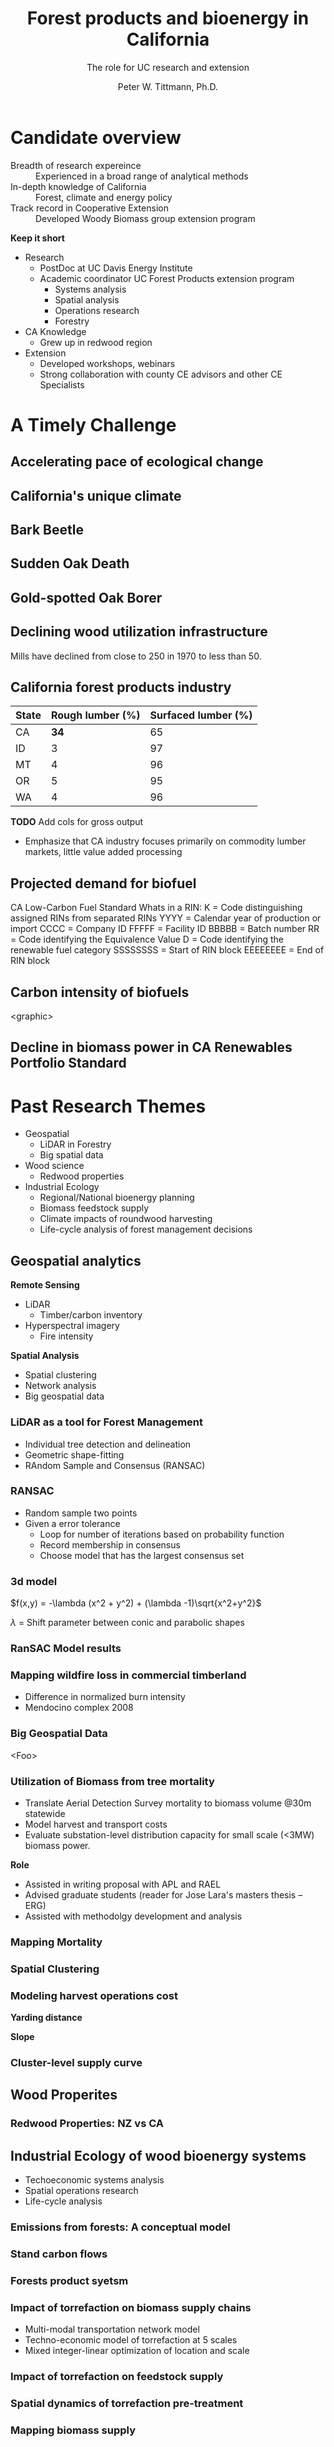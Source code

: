 #+TITLE: Forest products and bioenergy in California
#+AUTHOR: The role for UC research and  extension
#+DATE: Peter W. Tittmann, Ph.D.
#+OPTIONS: html-link-use-abs-url:nil html-postamble:auto
#+OPTIONS: html-preamble:t html-scripts:t html-style:t
#+OPTIONS: html5-fancy:nil tex:t timestamp:nil
#+HTML_DOCTYPE: xhtml-strict
#+HTML_CONTAINER: div
#+DESCRIPTION:
#+KEYWORDS:
#+HTML_LINK_HOME:
#+HTML_LINK_UP:
#+HTML_MATHJAX:
#+HTML_HEAD:
#+HTML_HEAD_EXTRA:
#+SUBTITLE:
#+INFOJS_OPT:
#+CREATOR: <a href="http://www.gnu.org/software/emacs/">Emacs</a> 24.4.1 (<a href="http://orgmode.org">Org</a> mode 9.0.5)
#+LATEX_HEADER:
#+OPTIONS: author:t date:t email:nil
#+OPTIONS: num:nil
#+OPTIONS: toc:1
#+REVEAL_EXTRA_CSS: extra.css
#+REVEAL_SLIDE_HEADER: Peter Tittmann
#+REVEAL_SLIDE_FOOTER: CE Specialist in Bioenrgy and Wood Products
#+REVEAL_PLUGINS: (notes)


* Candidate overview
+ Breadth of research expereince :: Experienced in a broad range of analytical methods
+ In-depth knowledge of California :: Forest, climate and energy policy
+ Track record in Cooperative Extension :: Developed Woody Biomass group extension program
#+BEGIN_NOTES
*Keep it short*
+ Research
  + PostDoc at UC Davis Energy Institute
  + Academic coordinator UC Forest Products extension program
    + Systems analysis
    + Spatial analysis
    + Operations research
    + Forestry
+ CA Knowledge
  + Grew up in redwood region
+ Extension
  + Developed workshops, webinars
  + Strong collaboration with county CE advisors and other CE Specialists
#+END_NOTES

* A Timely Challenge
** Accelerating pace of ecological change
#+ATTR_HTML: :width 80% :height 80%
[[file:images/co2_800k.png]]
 
** California's unique climate
#+ATTR_HTML: :height 50%
[[./images/dettinger.png]]
** Bark Beetle
[[./images/ca_deadtrees.jpeg]]
** Sudden Oak Death
[[file:images/sod_bigsur.jpg]]
** Gold-spotted Oak Borer
[[file:images/gsob.jpg]]
** Declining wood utilization infrastructure
[[./images/biomass_flows.png]]
#+BEGIN_NOTES
Mills have declined from close to 250 in 1970 to less than 50.
#+END_NOTES
** California forest products industry
 #+ATTR_HTML: :width 100%
 | State | Rough lumber (%) | Surfaced lumber (%) |
 |-------+------------------+---------------------|
 | CA    |           **34** |                  65 |
 | ID    |                3 |                  97 |
 | MT    |                4 |                  96 |
 | OR    |                5 |                  95 |
 | WA    |                4 |                  96 |

 #+REVEAL_HTML: <font size="2">Source: 1. Western Wood Products Association. 2013 Statistical Yearbook of the Western Wood Products Association. Portland: Western Wood Products Association, 2013.</font>
 #+BEGIN_NOTES
*TODO* Add cols for gross output
+ Emphasize that CA industry focuses primarily on commodity lumber markets, little value added processing
 #+END_NOTES
** Projected demand for biofuel 
[[./images/rin_demand.png]]
#+BEGIN_NOTES
CA Low-Carbon Fuel Standard
Whats in a RIN:
K = Code distinguishing assigned RINs from separated RINs
YYYY = Calendar year of production or import
CCCC = Company ID
FFFFF = Facility ID
BBBBB = Batch number
RR = Code identifying the Equivalence Value
D = Code identifying the renewable fuel category
SSSSSSSS = Start of RIN block
EEEEEEEE = End of RIN block
#+END_NOTES

** Carbon intensity of biofuels
<graphic>
** Decline in biomass power in CA Renewables Portfolio Standard
#+ATTR_HTML: :height 70%
[[./images/solar_bio.jpg]]
* Past Research Themes
+ Geospatial
  + LiDAR in Forestry
  + Big spatial data
+ Wood science
  + Redwood properties
+ Industrial Ecology
  + Regional/National bioenergy planning
  + Biomass feedstock supply
  + Climate impacts of roundwood harvesting
  + Life-cycle analysis of forest management decisions

** Geospatial analytics
#+REVEAL_HTML: <div class="column" style="float:left; width: 50%">
*Remote Sensing*
+ LiDAR
  + Timber/carbon inventory
+ Hyperspectral imagery
  + Fire intensity
#+REVEAL_HTML: </div>

#+REVEAL_HTML: <div class="column" style="float:right; width: 50%">
*Spatial Analysis*
+ Spatial clustering
+ Network analysis
+ Big geospatial data
 
#+REVEAL_HTML: </div>
*** LiDAR as a tool for Forest Management
 + Individual tree detection and delineation
 + Geometric shape-fitting
 + RAndom Sample and Consensus (RANSAC)

 #+REVEAL_HTML: <br><p><small>1. Tittmann P, Shafii S, Hartsough B, Hamman B. Tree detection, delineation, and measurement from LiDAR point clouds using RANSAC. In: Hirata Y et al., editor. Proceedings of Eleventh International Conference on LiDAR Applications for Assessing Forest Ecosystems (SilviLaser 2011) [Internet]. Hobart; 2011.</p></small>

*** RANSAC
[[./images/ransac.gif]]
#+BEGIN_NOTES
+ Random sample two points
+ Given a error tolerance
  + Loop for number of iterations based on probability function
  + Record membership in consensus 
  + Choose model that has the largest consensus set 
#+END_NOTES

*** 3d model
#+REVEAL_HTML: <div class="column" style="float:left; width: 50%">
$f(x,y) = -\lambda (x^2 + y^2) + (\lambda -1)\sqrt{x^2+y^2}$

$\lambda$ = Shift parameter between conic and parabolic shapes
#+REVEAL_HTML: </div>

#+REVEAL_HTML: <div class="column" style="float:right; width: 50%">
#+ATTR_HTML: :width 50% :height 50%
#+REVEAL_HTML: <br><br>
[[./images/convex.png]]
*** RanSAC Model results
[[./images/lidar_results.png]]

*** Mapping wildfire loss in commercial timberland
#+ATTR_HTML: :width 40%
[[./images/westport.jpg]]
#+BEGIN_NOTES
+ Difference in normalized burn intensity
+ Mendocino complex 2008
#+END_NOTES
*** Big Geospatial Data
<Foo>
*** Utilization of Biomass from tree mortality
 #+REVEAL_HTML: <p><small><b>Collaborators:</b> Carmen Tubbesing (Ph.D. Candidate ESPM), Eng. Jose Lara (Ph.D. Candidate Energy and Resources)<br /><b>Funded by:</b> California Energy Commission</small></p>
 + Translate Aerial Detection Survey mortality to biomass volume @30m statewide
 + Model harvest and transport costs
 + Evaluate substation-level distribution capacity for small scale (<3MW) biomass power.
 #+BEGIN_NOTES
 *Role*
 + Assisted in writing proposal with APL and RAEL
 + Advised graduate students (reader for Jose Lara's masters thesis -- ERG)
 + Assisted with methodolgy development and analysis
 #+END_NOTES
*** Mapping Mortality
#+REVEAL_HTML: <div class="column" style="float:left; width: 50%">
 #+ATTR_HTML: :height 40%
 [[./images/carmen_map.jpg]]

#+REVEAL_HTML: </div>

#+REVEAL_HTML: <div class="column" style="float:right; width: 50%">
 #+ATTR_HTML: :height 40%
 [[./images/statewide_BM.jpg]] 

#+REVEAL_HTML: </div>

*** Spatial Clustering
#+REVEAL_HTML: <div class="column" style="float:left; width: 50%">
[[./images/figures/conceptual_1.png]]
#+REVEAL_HTML: </div>

#+REVEAL_HTML: <div class="column" style="float:right; width: 50%">
[[./images/figures/map2.png]]
 
#+REVEAL_HTML: </div>

*** Modeling harvest operations cost
#+REVEAL_HTML: <div class="column" style="float:left; width: 50%">
*Yarding distance*
#+REVEAL_HTML:<br>
#+ATTR_HTML: :width = 100%
[[./images/figures/dist_sum.png]]
#+REVEAL_HTML: </div>

#+REVEAL_HTML: <div class="column" style="float:right; width: 50%">
*Slope*
#+REVEAL_HTML: <br>
#+ATTR_HTML: :width = 100%
[[./images/figures/slope_sum.png]]
 
#+REVEAL_HTML: </div>

*** Cluster-level supply curve
#+ATTR_HTML: :width = 100%
[[./images/figures/supply_cluster.png]]
** Wood Properites

*** Redwood Properties: NZ vs CA
 #+REVEAL_HTML: <p><small>Calculate Modulus of Elasticity (MOE) and modulus of Rupture (MOR) for redwood samples from New Zealand and California</small></p>
 #+ATTR_HTML: :height 75%
 [[./images/baldwin.png]]

** Industrial Ecology of wood bioenergy systems
+ Techoeconomic systems analysis
+ Spatial operations research
+ Life-cycle analysis
*** Emissions from forests: A conceptual model
#+REVEAL_HTML: <div class="column" style="float:left; width: 50%">
#+REVEAL_HTML: <p><small>Tittmann, P., & Yeh, S. (2013). A Framework for Assessing the Lifecycle Greenhouse Gas Benefits of Forest Bioenergy and Biofuel in an Era of Forest Carbon Management. Journal of Sustainable Forestry, 32(1–2), 108–129</p></small>
#+REVEAL_HTML: </div>

#+REVEAL_HTML: <div class="column" style="float:right; width: 50%">
#+ATTR_HTML: :width 95%
[[./images/risk_matrix.png]] 
#+REVEAL_HTML: </div>
*** Stand carbon flows
#+ATTR_HTML: :width 95%
[[./images/forest_system.png]] 
*** Forests product syetsm
#+ATTR_HTML: :width 95%
[[./images/product_lca.png]] 

*** Impact of torrefaction on biomass supply chains
 + Multi-modal transportation network model
 + Techno-economic model of torrefaction at 5 scales
 + Mixed integer-linear optimization of location and scale 

 #+REVEAL_HTML: <br><p><small>Li Y, Tittmann P, Parker N, Jenkins B. Economic impact of combined torrefaction and pelletization processes on forestry biomass supply. GCB Bioenergy [Internet]. 2016 Jul [cited 2016 Aug 11]; Available from: http://doi.wiley.com/10.1111/gcbb.12375</small></p>

*** Impact of torrefaction on feedstock supply
    [[./images/tor_supply.png]]
*** Spatial dynamics of torrefaction pre-treatment
#+ATTR_HTML: :width 50% :height 50%
[[./images/tor_map.png]]
*** Mapping biomass supply
 #+REVEAL_HTML: <div class="column" style="float:left; width: 50%">
 #+REVEAL_HTML: <br><p><small>Jenkins, B. M., Williams, R., Parker, N., Tittmann, P., Hart, Q., Gildart, M., Dempster, P. (2009). Sustainable use of California biomass resources can help meet state and national bioenergy targets. California Agriculture, 63(4), 168–177. </p></small>
 #+REVEAL_HTML: </div>

 #+REVEAL_HTML: <div class="column" style="float:right; width: 50%">
 #+ATTR_HTML: :width 80%
 [[./images/biomass_map.jpg]]
 
 #+REVEAL_HTML: </div>

*** Spatail/Technoeconomic Bioenergy Modeling
 #+ATTR_HTML: :width 100%
 [[./images/modeling_overview.png]]
*** Western US
#+ATTR_HTML: :width 80%
[[./images/wga_results_forslide.png]]
*** California
#+ATTR_HTML: :width 80%
[[./images/ca_wga_mapsupply.png]]
*** Biofuel vs. biopower in CA
#+ATTR_HTML: :height 75%
[[./images/fuel_competition.png]]

*** Climate impacts of roundwood harvesting
  #+REVEAL_HTML: <div class="column" style="float:left; width: 40%">
  #+REVEAL_HTML: <p><small>
  *Research Goals*
  + Estimate Short-Lived Climate Pollutant emissions from pile burning
  + Estimate GHG emiddions from roundwood harvest in California *inclusive of* displacement of alternative building materials. 
  #+REVEAL_HTML: </p></small></div>

  #+REVEAL_HTML: <div class="column" style="float:right; width: 60%">
   #+ATTR_HTML: :width 100%
  [[./images/wood_fates_rs.png]]
  #+REVEAL_HTML: </div>
  #+BEGIN_NOTES
  + Wildfire is the single largest source of SLCP GWP emissions
  + CARB SLCP Strategy
  + Provides a meaningfull basis from whihc to compare lifecycle emssions from biomass power generation using logging residuals to alternative fates
  #+END_NOTES

*** Analysis Framework
  #+ATTR_HTML: :width 90%
 [[./images/flow_chart.png]]

*** Key Findings

 + Different estimates of SLCP emissions from different sources (CARB vs. BOE)
 + Roundwood harvest likely results in a *net emissions reduction* compared to no harvest assuming sustained yield forestry and no land conversion.
 + Critical need for imporved data and monitoring:
   + Emissions :: Black and brown carbon emissions from pile, prescribed and wildfire
   + Displacement :: Need better understanding of wood and energy use in residential/commecial construction specific to California.

*** Different estimates
 Divergence between BOE and CARB based estimates
+ Air Resources Board :: Criteria Pollutant Emissions Inventory
  + *2.5 MMT CO2e*
+ Board of Equalization :: Historical harvest data from timber tax records
  + *0.57 MMTCO2e*
#+BEGIN_NOTES
+ CARB estimate includes emissions from pile burning not associated with commercial timber harvest
#+END_NOTES
*** Emissions reduction
 - Wood harvested in California in 2012 resulted in avoided emissions of
   *2.29 MMTCO2e*

 - Timber harvest producing roundwood including emissions from pile burning of logging residuals results in a net emissions reduction of *1.93 MMTCO2e*

*** Historical emissions reductions from harvest
 #+ATTR_HTML: :height 80%
 [[./images/ann_hh_em_reduc.png]]

* Extension Experience
+ *Technology Transfer*
  + Web/mobile decision support applications.
  + Direct technical assistance
+ *Public Education and Outreach*
  + Targeted industry outreach
  + Public workshops and conferences
  + Extension publications
+ *Policy Engagement*
  + Synthesis and and interpretation of research findings for policy initiatives

** Technology transfer
A few examples..
*** ~pymiata~: Forestry equipment cost calculator
[[./images/miyata.png]]

*** ~pymiyata~ Example
#+ATTR_HTML: :width 100% 
| Manufacturer               | Model              | Initial investment ($) | Salvage Value($) | Economic Life (years) | Scheduled Operating Time (hrs/year) | Productive Time (hrs/year) | Utilization Rate | Use Cost ($/PMH) |
|----------------------------+--------------------+------------------------+------------------+-----------------------+-------------------------------------+----------------------------+------------------+------------------|
| Fecon                      | FTX128             |                 200000 |            40000 |                     5 |                                1872 |                    1215.36 |      0.649230769 |        74.318588 |
| Kaiser                     | S2-2               |                 374000 |            74800 |                     5 |                                1872 |                    1215.36 |      0.649230769 |      115.7630803 |
| FAE - Prime Tech           | PT-175             |                 255000 |            51000 |                   7.5 |                                1872 |                    1215.36 |      0.649230769 |      76.47029789 |
| Takeuchi                   | TL12CRH            |                 118056 |          23611.2 |                     8 |                                1872 |                       1248 |      0.666666667 |         44.96581 |
| Caterpillar                | 299D XHP           |                 144200 |            30000 |                     5 |                                1872 |                    1215.36 |      0.649230769 |       59.3833117 |
| Takeuchi                   | TB290CL            |                 137949 |          27589.8 |                     8 |                                1872 |                    1215.36 |      0.649230769 |      44.51276035 |
| John Deere/Fecon           | JD210 with BH80EXC |                 270000 |            54000 |                    20 |                                1872 |                       1560 |      0.833333333 |      60.50512261 |
| 2000 Timbco Feller Buncher | 425D               |                 505000 |           101000 |                    10 |                                1872 |                       1755 |           0.9375 |      101.0949626 |

*** Advanced Hardwood Biofuels Northwest
+ Decision support for biorefinery siting
  + Transportation routing
  + Poplar growth model
    + Soils
    + Climate
  + Biorefienery cost model (Jet Fuel, Ascetic Acid)
  + Detailed farm budgets
  + Crop switching
#+BEGIN_NOTES
+ Select Eureka
+ 40 km
+ Jet Fuel
+ Select geometry
#+END_NOTES
[[http://ahb-dst.org/#map][AHB Decision Support Tool]]

*** Project Technical Assistance
#+REVEAL_HTML: <div class="column" style="float:left; width: 50%">
*Camptonville Community Partnership*
#+REVEAL_HTML:<hr><small>
+ 3 MW combined heat and power
+ Assisted with successful grant proposal assistance
+ Assisted with technology due diligence
#+ATTR_HTML: :height 30%
[[./images/ccp_logo.gif]]

#+REVEAL_HTML: </small></div>

#+REVEAL_HTML: <div class="column" style="float:right; width: 50%">
*IHI Power: Rio Bravo Rocklin*
#+REVEAL_HTML:<hr><small>
+ 25 MW Biomass Power plant
+ Proposal to compare urban and forest feedstock impact on O&M costs
[[./images/plant_rocklin.jpg]]
#+REVEAL_HTML: </small></div>

*** Statewide Assistance

#+REVEAL_HTML: <div class="column" style="float:left; width: 50%">
*Statewide Wood Energy Team*
#+REVEAL_HTML:<hr><small>
+ Assisted writing successful proposal to establish wood energy team in California
+ Reviewed applications for pre-feasibility grants
+ Provided technical assistance to grantees
#+ATTR_HTML: :width 10%
[[./images/swet_web.png]]
#+REVEAL_HTML: </small></div>

#+REVEAL_HTML: <div class="column" style="float:right; width: 50%">
*California wood business opportunities analysis*
#+REVEAL_HTML:<hr><small>
+ Steering committee member
+ USFS R5 -- Funded Project
[[./images/cabiowm.png]]
#+REVEAL_HTML: </small></div>

*** California Biomass Working Group
+ Sub-committee Chair (2015) Policy and Existing Infrastructure
+ Worked closely with utilities and power producers
** Public Education and Outreach

*** Biomass power and forest products industry

#+REVEAL_HTML: <div class="column" style="float:left; width: 50%">
#+ATTR_HTML: :width 100%
[[./images/calforest_nursery.jpg]]

#+REVEAL_HTML: </small></div>

#+REVEAL_HTML: <div class="column" style="float:right; width: 50%">
#+ATTR_HTML: :width 100%
[[./images/yreka_veneer.jpg]]
#+REVEAL_HTML: </small></div>

* Forest Products and Bioenergy Research and Extension: A Strategic Vision
#+ATTR_HTML: :width 70%
[[./images/forestproducts.png]]

** Treats to the UCANR Mission
+ Void in science-based knowledge filled by ideologically driven groups
+ "Cottage" extension programs
+ Speed of information flow
+ Deficit in scientific knowledge in general public.

** Strategies 
*** Applied Research
   + Carbon Cycle of Wood Products
   + Efficiency and conservation in the forest products sector
   + Innovation in wood products and product supply chains
*** Extension
   + Work to increase broad public awareness of the role of wood and forests in meeting emissions reduction targets while meeting the material demands of the world’s sixth-largest economy
   + providing technical tools, domain expertise, and applied research to the CE client base.
*** Outreach and education
   + Engage immigrant and non-white community client base in the forestry sector through bilingual publication and workshop materials
   + Engage advocacy community where there is common ground.
   + Grow interest in California wood and forest products in urban communities through outreach to design community.

* Notes
Treats:
 Lack of external awareness of UC ANR
• Other agencies filling void without sciencebased
knowledge
• Cost of living and labor in California
• “Cottage Extension Programs” on other UC
campuses – lack of coordination and
collaboration
• Speed of information flow – quantity and
quality
• General population lacks scientific knowledge
• California water concerns
"The general disciplinary focus of this position is the sustainable use of forest and wood resources."

"The general disciplinary focus of this position is the sustainable use of forest and wood resources. Priority issues include life-cycle assessments and carbon cycles of forest products including wood-based bioenergy, efficiency and conservation in forest products and bioenergy technology, and the impacts of utilization on community development, economic, and environmental concerns. The CE Specialist in Forest Products and Biomass will develop and promote methods for efficient and environmentally acceptable utilization of wood resources and woody biomass and analyze the impacts of forest management practices and utilization on the ability of the state to meet its greenhouse gas emission goals. "

** John notes:

+ Take credit, explain role
+ Dont run long shoot for 40 minutes
+ Talk about forest products
  + List forest products
+ Life cycle analysis
  + Importance of forest products in climate policy
+ Results slide for Redwood

